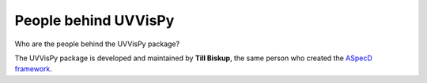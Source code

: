 =====================
People behind UVVisPy
=====================

Who are the people behind the UVVisPy package?

The UVVisPy package is developed and maintained by **Till Biskup**, the same person who created the `ASpecD framework <https://www.aspecd.de/>`_.


